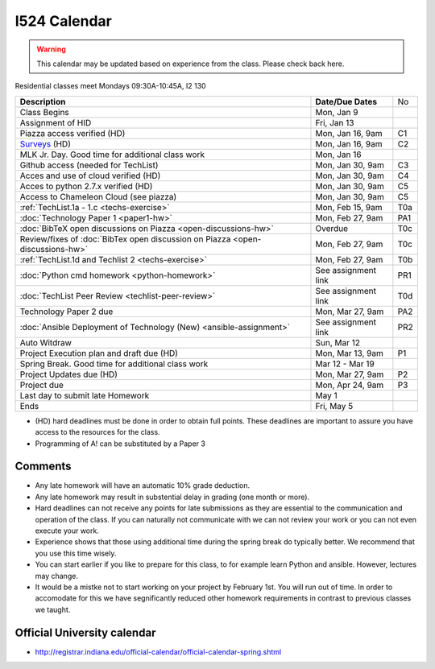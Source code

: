 .. index:: I524 calendar
	   
I524 Calendar
=============

.. warning:: This calendar may be updated based on experience from the class.
	     Please check back here.

Residential classes meet Mondays 09:30A-10:45A, I2 130

+-------------------------------------------------------------------------------+--------------------+-----+
| **Description**                                                               | **Date/Due Dates** | No  |
+-------------------------------------------------------------------------------+--------------------+-----+
| Class Begins                                                                  | Mon, Jan 9         |     |
+-------------------------------------------------------------------------------+--------------------+-----+
| Assignment of HID                                                             | Fri, Jan 13        |     |
+-------------------------------------------------------------------------------+--------------------+-----+
| Piazza access verified  (HD)                                                  | Mon, Jan 16, 9am   | C1  |
+-------------------------------------------------------------------------------+--------------------+-----+
| Surveys_ (HD)                                                                 | Mon, Jan 16, 9am   | C2  |
+-------------------------------------------------------------------------------+--------------------+-----+
| MLK Jr. Day.	                                                                | Mon, Jan 16        |     |
| Good time for additional class work                                           |                    |     |
+-------------------------------------------------------------------------------+--------------------+-----+
| Github access (needed for TechList)                                           | Mon, Jan 30, 9am   | C3  |
+-------------------------------------------------------------------------------+--------------------+-----+
| Acces and use of cloud verified        (HD)                                   | Mon, Jan 30, 9am   | C4  |
+-------------------------------------------------------------------------------+--------------------+-----+
| Acces to python 2.7.x verified         (HD)                                   | Mon, Jan 30, 9am   | C5  |
+-------------------------------------------------------------------------------+--------------------+-----+
| Access to Chameleon Cloud (see piazza)                                        | Mon, Jan 30, 9am   | C5  |
+-------------------------------------------------------------------------------+--------------------+-----+
| :ref:`TechList.1a - 1.c <techs-exercise>`                                     | Mon, Feb 15, 9am   | T0a |
+-------------------------------------------------------------------------------+--------------------+-----+
| :doc:`Technology Paper 1 <paper1-hw>`                                         | Mon, Feb 27, 9am   | PA1 |
+-------------------------------------------------------------------------------+--------------------+-----+
| :doc:`BibTeX open discussions on Piazza <open-discussions-hw>`                | Overdue            | T0c |
+-------------------------------------------------------------------------------+--------------------+-----+
| Review/fixes of :doc:`BibTex open discussion on Piazza <open-discussions-hw>` | Mon, Feb 27, 9am   | T0c |
+-------------------------------------------------------------------------------+--------------------+-----+
| :ref:`TechList.1d and Techlist 2 <techs-exercise>`                            | Mon, Feb 27, 9am   | T0b |
+-------------------------------------------------------------------------------+--------------------+-----+
| :doc:`Python cmd homework <python-homework>`                                  | See assignment link| PR1 |
+-------------------------------------------------------------------------------+--------------------+-----+
| :doc:`TechList Peer Review <techlist-peer-review>`                            | See assignment link| T0d |
+-------------------------------------------------------------------------------+--------------------+-----+
| Technology Paper 2 due                                                        | Mon, Mar 27, 9am   | PA2 |
+-------------------------------------------------------------------------------+--------------------+-----+
| :doc:`Ansible Deployment of Technology (New) <ansible-assignment>`            | See assignment link| PR2 |
+-------------------------------------------------------------------------------+--------------------+-----+
| Auto Witdraw	                                                                | Sun, Mar 12        |     |
+-------------------------------------------------------------------------------+--------------------+-----+
| Project Execution plan and draft due   (HD)                                   | Mon, Mar 13, 9am   | P1  |
+-------------------------------------------------------------------------------+--------------------+-----+
| Spring Break.	                                                                | Mar 12 - Mar 19    |     |
| Good time for additional class work                                           |                    |     |
+-------------------------------------------------------------------------------+--------------------+-----+
| Project Updates due                    (HD)                                   | Mon, Mar 27, 9am   | P2  |
+-------------------------------------------------------------------------------+--------------------+-----+
| Project due                                                                   | Mon, Apr 24, 9am   | P3  |
+-------------------------------------------------------------------------------+--------------------+-----+
| Last day to submit late Homework	                                        | May 1              |     |
+-------------------------------------------------------------------------------+--------------------+-----+
| Ends	                                                                        | Fri, May 5         |     |
+-------------------------------------------------------------------------------+--------------------+-----+

* (HD) hard deadlines must be done in order to obtain full
  points. These deadlines are important to assure you have access to
  the resources for the class.
* Programming of A! can be substituted by a Paper 3

Comments
--------

* Any late homework will have an automatic 10% grade deduction.
* Any late homework may result in substential delay in grading (one month or
  more).
* Hard deadlines can not receive any points for late submissions as they are
  essential to the communication and operation of the class. If you can naturally
  not communicate with we can not review your work or you can not even
  execute your work. 
* Experience shows that those using additional time during the spring break do
  typically better. We recommend that you use this time wisely.
* You can start earlier if you like to prepare for this class, to for example
  learn Python and ansible. However, lectures may change.
* It would be a mistke not to start working on your project by
  February 1st. You will run out of time. In order to accomodate for
  this we have segnificantly reduced other homework requirements in
  contrast to previous classes we taught.

Official University calendar
----------------------------

* http://registrar.indiana.edu/official-calendar/official-calendar-spring.shtml
  
.. _Surveys: https://iu.instructure.com/courses/1603897/quizzes 
